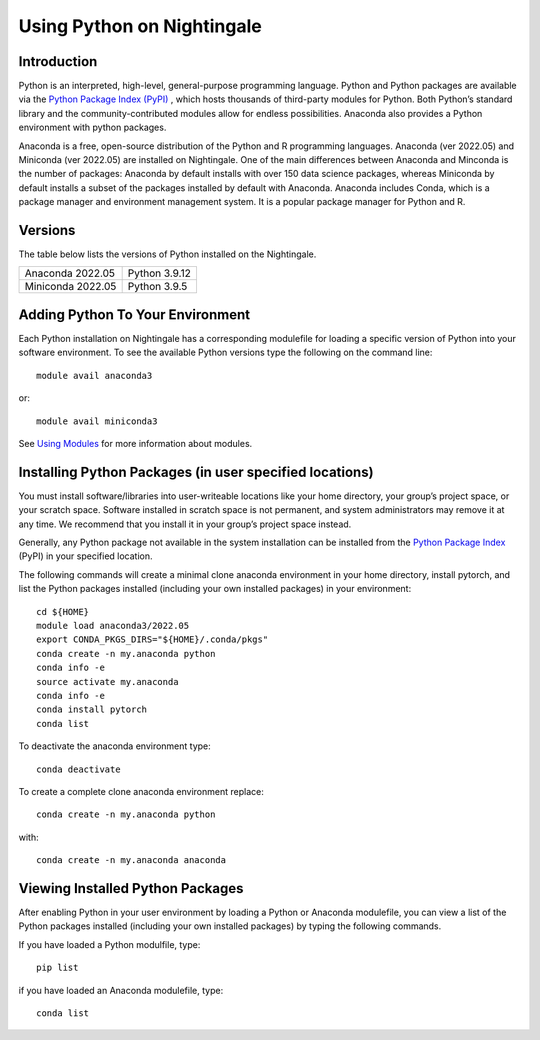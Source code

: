 ###########################
Using Python on Nightingale
###########################

Introduction
============
Python is an interpreted, high-level, general-purpose programming language. Python and Python packages are available via the `Python Package Index (PyPI) <https://pypi.org/>`_ , which hosts thousands of third-party modules for Python. Both Python’s standard library and the community-contributed modules allow for endless possibilities. Anaconda also provides a Python environment with python packages.


Anaconda is a free, open-source distribution of the Python and R programming languages. 
Anaconda (ver 2022.05) and Miniconda (ver 2022.05) are installed on
Nightingale. One of the main differences between Anaconda
and Minconda is the number of packages: Anaconda by default installs
with over 150 data science packages, whereas Miniconda by default
installs a subset of the packages installed by default with Anaconda. 
Anaconda includes Conda, which is a package manager and environment 
management system. It is a popular package manager for Python and R. 


Versions
========
The table below lists the versions of Python installed on the Nightingale.
     
.. list-table:: 

   * - Anaconda 2022.05
     - Python 3.9.12
   * - Miniconda 2022.05
     - Python 3.9.5

Adding Python To Your Environment
=================================

Each Python installation on Nightingale has a corresponding modulefile for loading a specific version of 
Python into your software environment. To see the available Python versions type the following on the command line::

   module avail anaconda3

or::

   module avail miniconda3

See `Using Modules <modules>`_ for more information about modules.

Installing Python Packages (in user specified locations)
========================================================
 
You must install software/libraries into user-writeable locations like your home directory, your group’s project space, or your scratch space. Software installed in scratch space is not permanent, and system administrators may remove it at any time. We recommend that you install it in your group’s project space instead.

Generally, any Python package not available in the system installation can be 
installed from the `Python Package Index <https://pypi.org/>`_ (PyPI)  in your specified location.

The following commands will create a minimal clone anaconda environment in your home directory, install pytorch, and list the Python packages 
installed (including your own installed packages) in your environment::

  cd ${HOME}
  module load anaconda3/2022.05
  export CONDA_PKGS_DIRS="${HOME}/.conda/pkgs"
  conda create -n my.anaconda python
  conda info -e
  source activate my.anaconda
  conda info -e
  conda install pytorch
  conda list
 
To deactivate the anaconda environment type::

  conda deactivate

To create a complete clone anaconda environment replace::

  conda create -n my.anaconda python
 
with::

  conda create -n my.anaconda anaconda

Viewing Installed Python Packages
=================================

After enabling Python in your user environment by loading a Python or Anaconda modulefile, you can view a list of the Python packages 
installed (including your own installed packages) by typing the following commands.

If you have loaded a Python modulfile, type::

   pip list

if you have loaded an Anaconda modulefile, type::

   conda list



